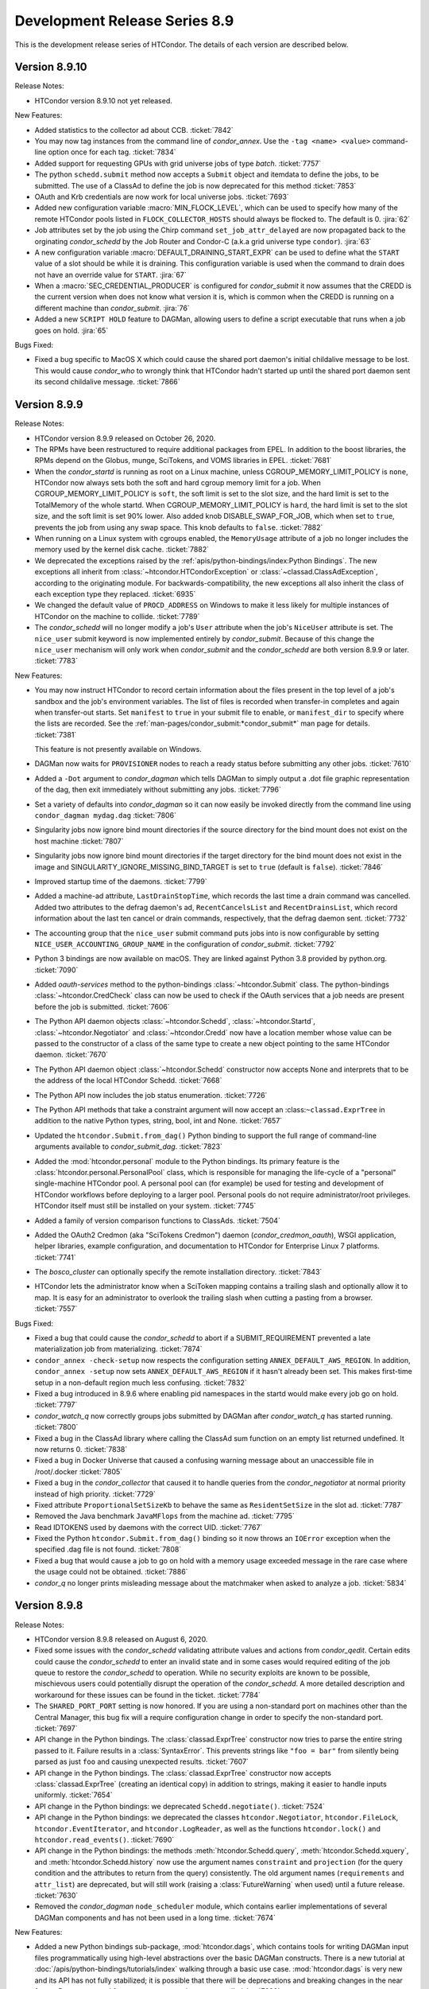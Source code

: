 Development Release Series 8.9
==============================

This is the development release series of HTCondor. The details of each
version are described below.

Version 8.9.10
--------------

Release Notes:

-  HTCondor version 8.9.10 not yet released.

.. HTCondor version 8.9.10 released on Month Date, 2020.

New Features:

- Added statistics to the collector ad about CCB.
  :ticket:`7842`

- You may now tag instances from the command line of `condor_annex`.  Use
  the ``-tag <name> <value>`` command-line option once for each tag.
  :ticket:`7834`

- Added support for requesting GPUs with grid universe jobs of type `batch`.
  :ticket:`7757`

- The python ``schedd.submit`` method now accepts a ``Submit`` object and itemdata
  to define the jobs, to be submitted.  The use of a ClassAd to define the job is now deprecated
  for this method
  :ticket:`7853`

- OAuth and Krb credentials are now work for local universe jobs.
  :ticket:`7693`

- Added new configuration variable :macro:`MIN_FLOCK_LEVEL`, which can be
  used to specify how many of the remote HTCondor pools listed in
  ``FLOCK_COLLECTOR_HOSTS`` should always be flocked to.
  The default is 0.
  :jira:`62`

- Job attributes set by the job using the Chirp command
  ``set_job_attr_delayed`` are now propagated back to the orginating
  *condor_schedd* by the Job Router and Condor-C (a.k.a grid universe type
  ``condor``).
  :jira:`63`

- A new configuration variable :macro:`DEFAULT_DRAINING_START_EXPR` can be used to define
  what the ``START`` value of a slot should be while it is draining. This configuration variable
  is used when the command to drain does not have an override value for ``START``.
  :jira:`67`

- When a :macro:`SEC_CREDENTIAL_PRODUCER` is configured for *condor_submit* it now
  assumes that the CREDD is the current version when does not know what version it is,
  which is common when the CREDD is running on a different machine than *condor_submit*.
  :jira:`76`

- Added a new ``SCRIPT HOLD`` feature to DAGMan, allowing users to define a
  script executable that runs when a job goes on hold.
  :jira:`65`


Bugs Fixed:

- Fixed a bug specific to MacOS X which could cause the shared port daemon's
  initial childalive message to be lost.  This would cause `condor_who` to
  wrongly think that HTCondor hadn't started up until the shared port daemon
  sent its second childalive message.
  :ticket:`7866`

Version 8.9.9
-------------

Release Notes:

-  HTCondor version 8.9.9 released on October 26, 2020.

-  The RPMs have been restructured to require additional packages from EPEL.
   In addition to the boost libraries, the RPMs depend on the Globus, munge,
   SciTokens, and VOMS libraries in EPEL.
   :ticket:`7681`

-  When the *condor_startd* is running as root on a Linux machine,
   unless CGROUP_MEMORY_LIMIT_POLICY is ``none``, HTCondor now always
   sets both the soft and hard cgroup memory limit for a job. When
   CGROUP_MEMORY_LIMIT_POLICY is ``soft``, the soft limit is set to the
   slot size, and the hard limit is set to the TotalMemory of the whole
   startd.  When CGROUP_MEMORY_LIMIT_POLICY is ``hard``, the hard limit
   is set to the slot size, and the soft limit is set 90% lower.
   Also added knob DISABLE_SWAP_FOR_JOB, which when set to ``true``, 
   prevents the job from using any swap space. This knob defaults to ``false``.
   :ticket:`7882`

- When running on a Linux system with cgroups enabled, the ``MemoryUsage``
  attribute of a job no longer includes the memory used by the kernel disk
  cache.
  :ticket:`7882`

-  We deprecated the exceptions raised by the
   :ref:`apis/python-bindings/index:Python Bindings`.  The new
   exceptions all inherit from :class:`~htcondor.HTCondorException` or
   :class:`~classad.ClassAdException`, according to the originating module.  For
   backwards-compatibility, the new exceptions all also inherit the class
   of each exception type they replaced.
   :ticket:`6935`

-  We changed the default value of ``PROCD_ADDRESS`` on Windows to make it
   less likely for multiple instances of HTCondor on the machine to collide.
   :ticket:`7789`

-  The *condor_schedd* will no longer modify a job's ``User`` attribute when the job's
   ``NiceUser`` attribute is set.  The ``nice_user`` submit keyword is now implemented
   entirely by *condor_submit*.   Because of this change the ``nice_user`` mechanism
   will only work when *condor_submit* and the *condor_schedd* are both version 8.9.9 or later.
   :ticket:`7783`

New Features:

-  You may now instruct HTCondor to record certain information about the
   files present in the top level of a job's sandbox and the job's environment
   variables.  The list of files is recorded when transfer-in completes
   and again when transfer-out starts.  Set ``manifest`` to ``true`` in your
   submit file to enable, or ``manifest_dir`` to specify where the lists
   are recorded.  See the :ref:`man-pages/condor_submit:*condor_submit*`
   man page for details.
   :ticket:`7381`

   This feature is not presently available on Windows.

- DAGMan now waits for ``PROVISIONER`` nodes to reach a ready status before 
  submitting any other jobs.
  :ticket:`7610`

- Added a ``-Dot`` argument to *condor_dagman* which tells DAGMan to simply
  output a .dot file graphic representation of the dag, then exit immediately
  without submitting any jobs.
  :ticket:`7796`

- Set a variety of defaults into *condor_dagman* so it can now easily be
  invoked directly from the command line using ``condor_dagman mydag.dag``
  :ticket:`7806`

- Singularity jobs now ignore bind mount directories if the source
  directory for the bind mount does not exist on the host machine
  :ticket:`7807`

- Singularity jobs now ignore bind mount directories if the target
  directory for the bind mount does not exist in the image and
  SINGULARITY_IGNORE_MISSING_BIND_TARGET is set to ``true``
  (default is ``false``).
  :ticket:`7846`

- Improved startup time of the daemons.
  :ticket:`7799`

-  Added a machine-ad attribute, ``LastDrainStopTime``, which records the last
   time a drain command was cancelled.  Added two attributes to the defrag
   daemon's ad, ``RecentCancelsList`` and ``RecentDrainsList``, which record
   information about the last ten cancel or drain commands, respectively,
   that the defrag daemon sent.
   :ticket:`7732`

-  The accounting group that the ``nice_user`` submit command puts jobs into is now
   configurable by setting ``NICE_USER_ACCOUNTING_GROUP_NAME`` in the configuration
   of *condor_submit*.
   :ticket:`7792`

- Python 3 bindings are now available on macOS. They are linked against
  Python 3.8 provided by python.org.
  :ticket:`7090`

-  Added `oauth-services` method to the python-bindings :class:`~htcondor.Submit` class. 
   The python-bindings :class:`~htcondor.CredCheck` class can now be used to check if the
   OAuth services that a job needs are present before the job is submitted.
   :ticket:`7606`

-  The Python API daemon objects :class:`~htcondor.Schedd`, :class:`~htcondor.Startd`,
   :class:`~htcondor.Negotiator` and :class:`~htcondor.Credd` now have a location member
   whose value can be passed to the constructor of a class of the same type to create a new
   object pointing to the same HTCondor daemon.
   :ticket:`7670`

-  The Python API daemon object :class:`~htcondor.Schedd` constructor now accepts None
   and interprets that to be the address of the local HTCondor Schedd.
   :ticket:`7668`

-  The Python API now includes the job status enumeration.
   :ticket:`7726`

-  The Python API methods that take a constraint argument will now accept an :class:``~classad.ExprTree``
   in addition to the native Python types, string, bool, int and None.
   :ticket:`7657`

- Updated the ``htcondor.Submit.from_dag()`` Python binding to support the
  full range of command-line arguments available to *condor_submit_dag*.
  :ticket:`7823`

- Added the :mod:`htcondor.personal` module to the Python bindings. Its primary
  feature is the :class:`htcondor.personal.PersonalPool` class, which is
  responsible for managing the life-cycle of a "personal" single-machine
  HTCondor pool. A personal pool can (for example) be used for testing and
  development of HTCondor workflows before deploying to a larger pool.
  Personal pools do not require administrator/root privileges.
  HTCondor itself must still be installed on your system.
  :ticket:`7745`

- Added a family of version comparison functions to ClassAds.
  :ticket:`7504`

- Added the OAuth2 Credmon (aka "SciTokens Credmon") daemon
  (*condor_credmon_oauth*), WSGI application, helper libraries, example
  configuration, and documentation to HTCondor for Enterprise Linux 7
  platforms.
  :ticket:`7741`

- The *bosco_cluster* can optionally specify the remote installation directory.
  :ticket:`7843`

- HTCondor lets the administrator know when a SciToken mapping contains a
  trailing slash and optionally allow it to map. It is easy for an administrator
  to overlook the trailing slash when cutting a pasting from a browser.
  :ticket:`7557`

Bugs Fixed:

-  Fixed a bug that could cause the *condor_schedd* to abort if a SUBMIT_REQUIREMENT
   prevented a late materialization job from materializing.
   :ticket:`7874`

-  ``condor_annex -check-setup`` now respects the configuration setting
   ``ANNEX_DEFAULT_AWS_REGION``.  In addition, ``condor_annex -setup`` now
   sets ``ANNEX_DEFAULT_AWS_REGION`` if it hasn't already been set.  This
   makes first-time setup in a non-default region much less confusing.
   :ticket:`7832`

-  Fixed a bug introduced in 8.9.6 where enabling pid namespaces in the startd
   would make every job go on hold.
   :ticket:`7797`

-  *condor_watch_q* now correctly groups jobs submitted by DAGMan after
   *condor_watch_q* has started running.
   :ticket:`7800`

-  Fixed a bug in the ClassAd library where calling the ClassAd sum function
   on an empty list returned undefined.  It now returns 0.
   :ticket:`7838`

-  Fixed a bug in Docker Universe that caused a confusing warning message
   about an unaccessible file in /root/.docker 
   :ticket:`7805`

-  Fixed a bug in the *condor_collector* that caused it to handle queries
   from the *condor_negotiator* at normal priority instead of high priority.
   :ticket:`7729`

-  Fixed attribute ``ProportionalSetSizeKb`` to behave the same as
   ``ResidentSetSize`` in the slot ad.
   :ticket:`7787`

-  Removed the Java benchmark ``JavaMFlops`` from the machine ad.
   :ticket:`7795`

-  Read IDTOKENS used by daemons with the correct UID.
   :ticket:`7767`

-  Fixed the Python ``htcondor.Submit.from_dag()`` binding so it now throws an
   ``IOError`` exception when the specified .dag file is not found.
   :ticket:`7808`

-  Fixed a bug that would cause a job to go on hold with a memory usage
   exceeded message in the rare case where the usage could not be obtained.
   :ticket:`7886`

-  *condor_q* no longer prints misleading message about the matchmaker
   when asked to analyze a job.
   :ticket:`5834`

Version 8.9.8
-------------

Release Notes:

- HTCondor version 8.9.8 released on August 6, 2020.

- Fixed some issues with the *condor_schedd* validating attribute values and actions from
  *condor_qedit*. Certain edits could cause the *condor_schedd* to enter an invalid state
  and in some cases would required editing of the job queue to restore the *condor_schedd*
  to operation. While no security exploits are known to be possible, mischievous
  users could potentially disrupt the operation of the *condor_schedd*. A more detailed
  description and workaround for these issues can be found in the ticket.
  :ticket:`7784`

- The ``SHARED_PORT_PORT`` setting is now honored. If you are using
  a non-standard port on machines other than the Central Manager, this
  bug fix will a require configuration change in order to specify
  the non-standard port.
  :ticket:`7697`

-  API change in the Python bindings.  The :class:`classad.ExprTree` constructor
   now tries to parse the entire string passed to it.  Failure results in a
   :class:`SyntaxError`.  This prevents strings like ``"foo = bar"`` from silently
   being parsed as just ``foo`` and causing unexpected results.
   :ticket:`7607`

-  API change in the Python bindings.  The :class:`classad.ExprTree` constructor
   now accepts :class:`classad.ExprTree` (creating an identical copy)
   in addition to strings, making it easier to handle inputs uniformly.
   :ticket:`7654`

-  API change in the Python bindings: we deprecated ``Schedd.negotiate()``.
   :ticket:`7524`

-  API change in the Python bindings: we deprecated the classes
   ``htcondor.Negotiator``, ``htcondor.FileLock``, ``htcondor.EventIterator``,
   and ``htcondor.LogReader``,  as well as the functions ``htcondor.lock()``
   and ``htcondor.read_events()``.
   :ticket:`7690`

- API change in the Python bindings: the methods
  :meth:`htcondor.Schedd.query`,
  :meth:`htcondor.Schedd.xquery`, and
  :meth:`htcondor.Schedd.history`
  now use the argument names ``constraint`` and ``projection``
  (for the query condition and the attributes to return from the query)
  consistently.
  The old argument names (``requirements`` and ``attr_list``) are deprecated,
  but will still work (raising a :class:`FutureWarning` when used) until a future
  release.
  :ticket:`7630`

-  Removed the *condor_dagman* ``node_scheduler`` module, which contains
   earlier implementations of several DAGMan components and has not been used
   in a long time.
   :ticket:`7674`

New Features:

-  Added a new Python bindings sub-package, :mod:`htcondor.dags`, which contains
   tools for writing DAGMan input files programmatically using
   high-level abstractions over the basic DAGMan constructs.
   There is a new tutorial at :doc:`/apis/python-bindings/tutorials/index`
   walking through a basic use case.
   :mod:`htcondor.dags` is very new and its API has not fully stabilized;
   it is possible that there will be deprecations and breaking changes
   in the near future.
   Bug reports and feature requests greatly encouraged!
   :ticket:`7682`

-  Added a new Python bindings subpackage, :mod:`htcondor.htchirp`.
   This subpackage provides the :class:`HTChirp` and :func:`condor_chirp`
   objects for using the Chirp protocol inside a ``+WantIOProxy =
   true`` job.
   :ticket:`7330`

-  Added a new tool, *condor_watch_q*, a live-updating job status tracker
   that does not repeatedly query the *condor_schedd* like ``watch condor_q``
   would. It includes options for colored output, progress bars, and a minimal
   language for exiting when certain conditions are met.
   The man page can be found here: :ref:`condor_watch_q`.
   *condor_watch_q* is still under development;
   several known issues are summarized in the ticket.
   :ticket:`7343`

-  When the *condor_master* starts in background mode, which is the default,
   control is not returned until the background *condor_master* has created
   the MasterLog and is ready to accept commands.
   :ticket:`7667`

-  Added options ``-short-uuid`` and ``-uuid`` to the *condor_gpu_discovery*
   tool. These options use the NVIDIA uuid assigned to each GPU to produce
   stable identifiers for each GPU so that devices can be taken offline without
   causing confusion about which of the remaining devices a job is using.
   :ticket:`7696`

-  Configuration variables of the form :macro:`OFFLINE_MACHINE_RESOURCE_<TAG>` such as
   :macro:`OFFLINE_MACHINE_RESOURCE_GPUs` will now take effect on a *condor_reconfig*.
   :ticket:`7651`

-  HTCondor now supports setting an upper bound on the number of cores user can
   be given.  This is called the submitter ceiling. The ceiling can be set with
   the ``condor_userprio -setceiling`` command line option.
   :ticket:`7702`

-  The *condor_startd* now detects whether user namespaces can be created by
   unprivileged processes.  If so, it advertises the ClassAd attribute
   ``HasUserNamespaces``. In this case, container managers like
   singularity can be run without setuid root.
   :ticket:`7625`

-  Added a :macro:`SEC_CREDENTIAL_SWEEP_DELAY` configuration parameter which
   specifies how long, in seconds, we should wait before cleaning up unused
   credentials.
   :ticket:`7484`

-  *classad_eval* now allows its first (ClassAd) argument to be just the
   interior of a single ClassAd.  That is, you no longer need to surround
   the first argument with square brackets.  This means that
   ``classad_eval 'x = y; y = 7' 'x'`` will now correctly return ``7``.
   :ticket:`7621`

-  *classad_eval* now allows you to freely mix (partial) ClassAds,
   single attribute assignments, and the expressions you want to evaluate.
   This means that ``classad_eval 'x = y' 'y = 7' 'x'`` will now return
   ``7``.  The ad used to evaluate an expression will be printed before
   the expression's result, unless doing so would repeat the previous
   expression's ad; use the ``-quiet`` flag to disable.
   :ticket:`7341`

-  Improved the efficiency of process monitoring in macOS.
   :ticket:`7708`

-  The *condor_startd* now handles :macro:`STARTD_SLOT_ATTRS` after
   :macro:`STARTD_ATTRS` and :macro:`STARTD_PARTITIONABLE_SLOT_ATTRS`
   so that custom slot attributes describing the resources of
   dynamic children can be referred to by :macro:`STARTD_SLOT_ATTRS`
   :ticket:`7588`

-  Updated *condor_q* so when called with the ``-dag`` flag and a DAGMan job
   ID, it will display all jobs running under any nested sub-DAGs.
   :ticket:`7483`

-  Direct job submission in *condor_dagman* now reports warning messages related
   to job submission (for example, possible typos in submit arguments) to help
   debug problems with jobs not running correctly.
   :ticket:`7568`

-  *condor_dagman* now allows jobs to be described with an inline submit
   description, instead of referencing a separate submit file. See the
   :ref:`users-manual/dagman-workflows:inline submit descriptions` section for
   more details.
   :ticket:`7352`

-  Improved messaging for the *condor_drain* tool to indicate that it is only
   draining the single specified *condor_startd*. If the target host has 
   multiple *condor_startd* daemons running, the other instances will not be
   drained.
   :ticket:`7664`

-  Added new authentication method names ``FAMILY`` and ``MATCH``.
   These represent automated establishment of trust between daemons.
   They can not be used as values for configuration parameters such as
   :macro:`SEC_DEFAULT_AUTHENTICATION_METHODS`.
   ``FAMILY`` represents a security session between daemons within the same
   family of OS processes.
   ``MATCH`` represents a security session between daemons mediated through
   a central manager (*condor_collector* and *condor_negotiator*) that both
   daemons trust.
   These values will be most visible in the attribute
   ``AuthenticationMethod`` in ClassAds advertised in the *condor_collector*.
   :ticket:`7683`

- Added a new submit file option, ``docker_network_type = none``, which
  causes a docker universe job to not have any network connectivity.
  :ticket:`7701`

- Docker jobs now respect CPU Affinity.
  :ticket:`7627`

- Added a ``debug`` option to *bosco_cluster* to help diagnose ssh failures.
  :ticket:`7712`

- The *condor_submit* executable will not abort if the submitting user has a
  gid of 0.  Jobs still will not run with root privileges, but this allows jobs to
  be submitted which are assigned an ``Owner`` via the result of user mapping
  from authentication.
  :ticket:`7662`

- The *condor_store_cred* tool can now be used to manage different
  kinds of credentials, including Password, Kerberos, and OAuth.
  :ticket:`6868`

Bugs Fixed:

- Fixed a segmentation fault in the *condor_schedd* that could happen on some platforms
  when handling certain *condor_startd* failures after invoking *condor_now*.
  :ticket:`7692`

- *classad_eval* no longer ignores trailing garbage in its first (ClassAd)
  argument.  This prevents  ``classad_eval 'x = y; y = 7' 'x'`` from
  incorrectly returning ``undefined``.
  :ticket:`7621`

- An ID token at the end of a file lacking a trailing newline is no longer ignored.
  :ticket:`7499`

- *condor_token_request_list* will now correctly list requests with request IDs
  starting with the number ``0``.
  :ticket:`7641`

- Fixed a bug introduced in 8.9.3 that cause the *condor_chirp* tool to crash
  when passed the ``getfile`` argument.
  :ticket:`7612`

- Added ``OMP_THREAD_LIMIT`` to list of environment variables to let programs like
  ``R`` know the maximum number of threads it should use.
  :ticket:`7649`

- Fixed a bug in Docker Universe that prevented administrator-defined
  bind-mounts from working correctly.
  :ticket:`7635`

- If the administrator of an execute machine has disabled file transfer plugins
  by setting :macro:`ENABLE_URL_TRANSFERS` to ``False``, then the machine Ad in
  the collector will no longer advertise support, which will prevent jobs from
  matching there and attempting to run.
  :ticket:`7707`

- Fixed a bug in *condor_dagman* where completed jobs incorrectly showed a 
  warning message related to job events.
  :ticket:`7548`

- Stopped HTCondor from sweeping OAuth credentials too aggressively, during the
  window between credential creation and job submission.  The *condor_credd*
  will now wait :macro:`SEC_CREDENTIAL_SWEEP_INTERVAL` seconds before cleaning
  them up, and the default is 300 seconds.
  :ticket:`7484`

- When authenticating, clients now only suggest methods that it supports,
  rather than providing a list of methods where it will reject some. This
  improves the initial security handshake.
  :ticket:`7500`

- For RPM installations, the HTCondor Python bindings RPM will now be
  automatically installed whenever the `condor` RPM is installed.
  :ticket:`7647`

- Bosco will use the newer version (1.3) of the tarballs on Enterprise Linux
  7 and 8.
  :ticket:`7753`

- HTCondor no longer probes the file transfer plugins except in the starter
  and then only if they are actually being used.  This was potentially adding
  delays to starting individual shadows, which when starting a lot of shadows
  could lead to scalability issues on a submit machine.
  :ticket:`7688`

Version 8.9.7
-------------

Release Notes:

- HTCondor version 8.9.7 released on May 20, 2020.

- The ``TOKEN`` authentication method has been renamed to ``IDTOKENS`` to
  better differentiate it from the ``SCITOKENS`` method.  All sites are
  encouraged to update their configurations accordingly; however, the
  configuration files and wire protocol remains backward compatible with
  prior releases.
  :ticket:`7540`

- HTCondor now advertises ``CUDAMaxSupportedVersion`` (when appropriate).  This
  attribute is an integer representation of the highest CUDA version the
  machine's driver supports.  HTCondor no longer advertises the attribute
  ``CUDARuntimeVersion``.
  :ticket:`7413`

- If you know what a shared port ID is, it may interest you to learn that
  starters in this version of HTCondor use their slot names, if available,
  in their shared port IDs.
  :ticket:`7510`

New Features:

- You may now specify that HTCondor only transfer files when the job
  succeeds (as defined by ``success_exit_code``).  Set ``when_to_transfer_output``
  to ``ON_SUCCESS``.  When you do, HTCondor will transfer files only when the
  job exits (in the sense of ``ON_EXIT``) with the specified success code.  This
  is intended to prevent unsuccessful jobs from going on hold because they
  failed to produce the expected output (file(s)).
  :ticket:`7270`

- HTCondor may now preserve the relative paths you specify when transferring
  files.  See the :doc:`/man-pages/condor_submit` man page about
  ``preserve_relative_paths``.
  :ticket:`7338`

- You may now specify a distinct list of files for use with the vanilla
  universe's support for application-level checkpointing
  (``checkpoint_exit_code``).  Use ``transfer_checkpoint_files`` if you'd
  like to shorten your ``transfer_output_files`` list by removing files
  only needed for checkpoints.  See the :doc:`/man-pages/condor_submit`
  man page.
  :ticket:`7269`

- The *condor_job_router* configuration and transform language has changed.
  The Job Router will still read the old configuration and transforms, but
  the new configuration syntax is much more flexible and powerful.

  - Routes are now a modified form of job transform. :macro:`JOB_ROUTER_ROUTE_NAMES``
    defines both the order and which routes are enabled
  - Multiple pre-route and post-route transforms that apply to all routes can be defined.
  - The Routes and transforms use the same syntax and transform engine as 
    :macro:`SUBMIT_TRANSFORM_NAMES`.

  :ticket:`7432`

- HTCondor now offers a submit command, ``cuda_version``, so that jobs can
  describe which CUDA version (if any) they use.  HTCondor will use that
  information to match the job with a machine whose driver supports that
  version of CUDA.  See the :doc:`/man-pages/condor_submit` man page.
  :ticket:`7413`

- Tokens can be blacklisted by setting the :macro:`SEC_TOKEN_BLACKLIST_EXPR`
  configuration parameter to an expression matching the token contents.
  Further, a unique ID has been added to all generated tokens, allowing
  individual tokens to be blacklisted.
  :ticket:`7449`
  :ticket:`7450`

- If the *condor_master* cannot authenticate with the collector then it will
  automatically attempt to request an ID token (which the collector
  administrator can subsequently approve).  This now matches the behavior of
  the *condor_schedd* and *condor_startd*. :ticket:`7447`

- The *condor_token_request_list* can now print out pending token requests
  when invoked with the ``-json`` flag. :ticket:`7454`

- Request IDs used for *condor_token_request* are now zero-padded, ensuring
  they are always a fixed length. :ticket:`7461`

- All token generation and usage is now logged using HTCondor's audit log
  mechanism. :ticket:`7450`

- The new :macro:`SEC_TOKEN_REQUEST_LIMITS` configuration parameter allows
  administrators to limit the authorizations available to issued tokens.
  :ticket:`7455`

- HTCondor now allows OAuth tokens and Kerberos credentials to be
  enabled on the same machine.  This involves some changes to the
  way these two features are configured.  *condor_store_cred* and the Python
  bindings has new commands to allow Kerberos and OAuth credentials to be stored
  and queried.
  :ticket:`7462`

- The submit command ``getenv`` can now be a list of environment variables
  to import and not just ``True`` or ``False``.
  :ticket:`7572`

- The *condor_history* command now has a ``startd`` option to query the *condor_startd*
  history file.  This works for both local and remote queries.
  :ticket:`7538`

- The ``-submitters`` argument to *condor_q`* now correctly shows jobs for the
  given submitter name, even when the submitter name is an accounting group.
  :ticket:`7616`

- The accountant ads that *condor_userprio* displays have two new attributes.
  The ``SubmitterLimit`` contains the fair share, in number of cores, that this
  submitter should have access to, if they have sufficient jobs, and they all match.
  The ``SubmitterShares`` is the percentage of the pool they should have access to.
  :ticket:`7626`
  :ticket:`7453`

- When running on a Linux system with cgroups enabled, the MemoryUsage
  attribute of a job now includes the memory used by the kernel disk
  cache.  This helps users set Request_Memory to more useful values.
  :ticket:`7442`

- Docker universe now works inside an unprivileged personal HTCondor,
  if you give the user starting the personal condor rights to run the
  docker commands.
  :ticket:`7485`

- The *condor_master* and other condor daemons can now run as PID 1.
  This is useful when starting HTCondor inside a container.
  :ticket:`7472`

- When worker nodes are running on CPUs that support the AVX512 instructions,
  the *condor_startd* now advertises that fact with has_avx512 attributes.
  :ticket:`7528`

- Added ``GOMAXPROCS`` to the default list of environment variables that are
  set to the number of CPU cores allocated to the job.
  :ticket:`7418`

- Added the option for *condor_dagman* to remove jobs after reducing
  MaxJobs to a value lower than the number of currently running jobs. This
  behavior is controlled by the
  :macro:`DAGMAN_REMOVE_JOBS_AFTER_LIMIT_CHANGE` macro, which defaults to False.
  :ticket:`7368`

- The new configuration parameter :macro:`NEGOTIATOR_SUBMITTER_CONSTRAINT`
  defines an expression which constrains which submitter ads are considered for
  matchmaking by the *condor_negotiator*.
  :ticket:`7490`

- Removed the unused and always set to zero job attribute LocalUserCpu
  and LocalSysCpu
  :ticket:`7546`

- *condor_submit* now treats ``request_gpu`` as a typo and suggests
  that ``request_gpus`` may have been what was intended.  This is the 
  same way that it treats ``request_cpu``.
  :ticket:`7421`

- Feature to enhance the reliability of *condor_ssh_to_job* is now on
  by default: :macro:`CONDOR_SSH_TO_JOB_FAKE_PASSWD_ENTRY` is now ``true``
  :ticket:`7536`

- Enhanced the dataflow jobs that we introduced in version 8.9.5. In
  addition to output files, we now also check the executable and stdin files.
  If any of these are newer than the input files, we consider this to be a
  dataflow job and we skip it if :macro:`SHADOW_SKIP_DATAFLOW_JOBS` set to ``True``.
  :ticket:`7488`

- When HTCondor is running as root on a Linux machine, it now makes /dev/shm
  a private mount for jobs.  This means that files written to /dev/shm in
  one job aren't visible to other jobs, and that HTCondor now cleans up
  any leftover files in /dev/shm when the job exits.  If you want to the
  old behavior of a shared /dev/shm, you can set :macro:`MOUNT_PRIVATE_DEV_SHM` 
  to ``false``.
  :ticket:`7443` 

- When configuration parameter :macro:`HAD_USE_PRIMARY` is set to ``True``,
  the collectors will be queried in the order in which they appear in
  :macro:`HAD_LIST`.
  Otherwise, the order in which the collectors are queried will be
  randomized (before, this was always done).
  :ticket:`7556`

- Added a very basic ``PROVISIONER`` node type to the *condor_dagman* parse
  language and plumbing. When this work is completed in a future release, it
  will allow users to provision remote compute resources (ie. Amazon EC2, 
  Argonne Cooley) as part of their DAG workflows, then run their jobs on
  these resources.
  :ticket:`5622`

- A new attribute ``ScratchDirFileCount`` was added to the Job ClassAd and to
  the Startd ClassAd. It contains the number of files in the job sandbox for the current job.
  This attribute will be refreshed as the same time that ``DiskUsage`` is refreshed.
  :ticket:`7486`

- A new configuration macro :macro:`SUBMIT_GENERATE_CUSTOM_RESOURCE_REQUIREMENTS` can be
  used to disable the behavior of *condor_submit* to generate Requirements clauses
  for job attributes that begin with Request
  :ticket:`7513`

- Made some performance improvements in the *condor_collector*.
  This includes new configuration parameter
  :macro:`COLLECTOR_FORWARD_CLAIMED_PRIVATE_ADS`, which reduces the amount
  of data forwarded between *condor_collector*\ s.
  :ticket:`7440`
  :ticket:`7423`

- *condor_install* can now generate a script to set environment variables
  for the "fish" shell. :ticket:`7505`

Bugs Fixed:

- The Box.com file transfer plugin now implements the chunked upload
  method, which means that uploads of 50 MB or greater are now
  possible. Prior to this implementation, jobs uploading large files
  would unexpectedly go on hold.
  :ticket:`7531`

- The *curl_plugin* previously implemented a minimum speed timeout with an
  option flag that caused memory problems in older versions of libcurl.
  We've reimplemented timeouts now using a callback that manually enforces
  a minimum 1 byte/second transfer speed.
  :ticket:`7414` 

- Some URLs for keys in AWS S3 buckets were previously of the form
  ``s3://<bucket>.s3-<region>.amazonaws.com/<key>``.  Not all regions support
  this form of address; instead, you must use URLs of the form
  ``s3://<bucket>.s3.<region>.amazonaws.com/<key>``.  HTCondor now allows
  and requires the latter; you will have to change older submit files.
  :ticket:`7517`

- Amazon's S3 service used to allow bucket names with underscores or capital
  letters.  HTCondor can now download from and upload to buckets with this
  sort of name.
  :ticket:`7477`

- The *condor_token* family of tools now respect the ``-debug`` command
  line flag. :ticket:`7448`

- The *condor_token_request_list* tool now respects the ``-reqid`` flag.
  :ticket:`7448`

- Tokens with authorization limits no longer need to explicitly list
  the ``ALLOW`` authorization, fixing a regression from 8.9.4. :ticket:`7456`

- Fixed a bug where Kerberos principals were being set incorrectly when
  :macro:`KERBEROS_SERVER_PRINCIPAL` was set.
  :ticket:`7577`

- The packaged versions of HTCondor automatically creates the directories to
  hold pool passwords, tokens, and Kerberos and OAuth credentials.
  :ticket:`7117`

- The HTCondor central manager will generate a pool password if needed on
  startup or reconfiguration. :ticket:`7634`

- Fixed a bug in reading service account credentials when submitting
  to Google Compute Engine (grid universe, grid-type ``gce``).
  :ticket:`7555`

- To work around an issue where long-running *gce_gahp* process enter a state
  where they can no longer authenticate with GCE, the daemon now restarts once
  every 24 hours.  This does not affect the jobs themselves.
  See :ref:`gce_configuration_variables`.
  :ticket:`7401`

- Fixed a bug that prevented the *condor_schedd* from effectively flocking
  to pools when resource request list prefetching is enabled, which is the
  default in HTCondor version 8.9
  :ticket:`7549`
  :ticket:`7539`

- It is now safe to call functions from the Python bindings ``htcondor`` module
  on multiple threads simultaneously. See the
  :ref:`python-bindings-thread-safety` section in the
  Python bindings documentation for more details.
  :ticket:`7359`

- Our ``htcondor.Submit.from_dag()`` Python binding now throws an exception
  when it fails, giving the programmer a chance to catch and recover. 
  Previously this just caused Python to fall over and die immediately.
  :ticket:`7337`

- The RPM packaging now obsoletes the standard universe package so that it will
  deleted upon upgrade.
  :ticket:`7444`

- Restored setting RUNPATH instead of RPATH for the libcondor_utils
  shared library and the Python bindings.
  The accidental change to setting RPATH in 8.9.5 altered how libraries
  were found when ``LD_LIBRARY_PATH`` is set.
  :ticket:`7584`

- The location for the CA certificates on Debian and Ubuntu systems is now
  properly set. :ticket:`7569`

- Fixed a bug where the *condor_schedd* and *condor_negotiator* couldn't
  talk to each other if one was version 8.9.3 and the other was version
  8.9.4 or later.
  :ticket:`7615`

Version 8.9.6
-------------

Release Notes:

-  HTCondor version 8.9.6 released on April 6, 2020.

New Features:

-  None.

Bugs Fixed:

-  *Security Item*: This release of HTCondor fixes security-related bugs
   described at

   -  `http://htcondor.org/security/vulnerabilities/HTCONDOR-2020-0001.html <http://htcondor.org/security/vulnerabilities/HTCONDOR-2020-0001.html>`_.
   -  `http://htcondor.org/security/vulnerabilities/HTCONDOR-2020-0002.html <http://htcondor.org/security/vulnerabilities/HTCONDOR-2020-0002.html>`_.
   -  `http://htcondor.org/security/vulnerabilities/HTCONDOR-2020-0003.html <http://htcondor.org/security/vulnerabilities/HTCONDOR-2020-0003.html>`_.
   -  `http://htcondor.org/security/vulnerabilities/HTCONDOR-2020-0004.html <http://htcondor.org/security/vulnerabilities/HTCONDOR-2020-0004.html>`_.

   :ticket:`7356`
   :ticket:`7427`
   :ticket:`7507`

Version 8.9.5
-------------

Release Notes:

-  HTCondor version 8.9.5 released on January 2, 2020.

New Features:

-  Implemented a *dataflow* mode for jobs. When enabled, a job whose
   1) pre-declared output files already exist, and 2) output files are
   more recent than its input files, is considered a dataflow job and
   gets skipped. This feature can be enabled by setting the
   :macro:`SHADOW_SKIP_DATAFLOW_JOBS` configuration option to ``True``.
   :ticket:`7231`

-  Added a new tool, *classad_eval*, that can evaluate a ClassAd expression in
   the context of ClassAd attributes, and print the result in ClassAd format.
   :ticket:`7339`

-  You may now specify ports to forward into your Docker container.  See
   :ref:`Docker and Networking` for details.
   :ticket:`7322`

-  Added the ability to edit certain properties of a running *condor_dagman*
   workflow: **MaxJobs**, **MaxIdle**, **MaxPreScripts**, **MaxPostScripts**.
   A user can call *condor_qedit* to set new values in the job ad, which will
   then be updated in the running workflow.
   :ticket:`7236`

-  Jobs which must use temporary credentials for S3 access may now specify
   the "session token" in their submit files.  Set ``+EC2SessionToken``
   to the name of a file whose only content is the session token.  Temporary
   credentials have a limited lifetime, which HTCondor does not help you
   manage; as a result, file transfers may fail because the temporary
   credentials expired.
   :ticket:`7407`

-  Improved the performance of the negotiator by simplifying the definition of
   the *condor_startd*'s ``WithinResourceLimits`` attribute when custom
   resources are defined.
   :ticket:`7323`

-  If you configure a *condor_startd* with different SLOT_TYPEs,
   you can use the SLOT_TYPE as a prefix for configuration entries.
   This can be useful to set different BASE_GROUPs
   for different slot types within the same *condor_startd*. For example,
   ``SLOT_TYPE_1.BASE_CGROUP = hi_prio``
   :ticket:`7390`

-  Added a new knob :macro:`SUBMIT_ALLOW_GETENV`. This defaults to ``true``. When
   set to ``false``, a submit file with `getenv = true` will become an error.
   Administrators may want to set this to ``false`` to prevent users from
   submitting jobs that depend on the local environment of the submit machine.
   :ticket:`7383`

-  *condor_submit* will no longer set the ``Owner`` attribute of jobs
   it submits to the name of the current user. It now leaves this attribute up
   to the *condor_schedd* to set.  This change was made because the
   *condor_schedd* will reject the submission if the ``Owner`` attribute is set
   but does not match the name of the mapped authenticated user submitting the
   job, and it is difficult for *condor_submit* to know what the mapped name is
   when there is a map file configured.
   :ticket:`7355`

-  Added ability for a *condor_startd* to log the state of Ads when shutting
   down using :macro:`STARTD_PRINT_ADS_ON_SHUTDOWN` and 
   :macro:`STARTD_PRINT_ADS_FILTER`.
   :ticket:`7328`

Bugs Fixed:

-  ``condor_submit -i`` now works with Docker universe jobs.
   :ticket:`7394`

-  Fixed a bug that happened on a Linux *condor_startd* running as root where
   a running job getting close to the ``RequestMemory`` limit, could get stuck,
   and neither get held with an out of memory error, nor killed, nor allowed
   to run.
   :ticket:`7367`

-  The Python 3 bindings no longer cause a segmentation fault when putting a
   :class:`~classad.ClassAd` constructed from a Python dictionary into another
   :class:`~classad.ClassAd`.
   :ticket:`7371`

-  The Python 3 bindings were missing the division operator for
   :class:`~classad.ExprTree`.
   :ticket:`7372`

-  When calling :meth:`classad.ClassAd.setdefault` without a default, or
   with a default of None, if the default is used, it is now treated as the
   :attr:`classad.Value.Undefined` ClassAd value.
   :ticket:`7370`

-  Fixed a bug where when file transfers fail with an error message containing
   a newline (``\n``) character, the error message would not be propagated to
   the job's hold message.
   :ticket:`7395`

-  SciTokens support is now available on all Linux and MacOS platforms.
   :ticket:`7406`

-  Fixed a bug that caused the Python bindings included in the tarball
   package to fail due to a missing library dependency.
   :ticket:`7435`

-  Fixed a bug where the library that is pre-loaded to provide a sane passwd
   entry when using *condor_ssh_to_job* was placed in the wrong directory
   in the RPM packaging.
   :ticket:`7408`

Version 8.9.4
-------------

Release Notes:

- HTCondor version 8.9.4 released on November 19, 2019.

- The Python bindings are now packaged as extendable modules.
  :ticket:`6907`

- The format of the aborted event has changed.  This will
  only affect you if you're not using one the readers provided by HTCondor.
  :ticket:`7191`

- :macro:`DAGMAN_USE_JOIN_NODES` is now on by default.
  :ticket:`7271`

New Features:

- HTCondor now supports secure download and upload to and from S3.  See
  the *condor_submit* man page and :ref:`file_transfer_using_a_url`.
  :ticket:`7289`

- Reduced the memory needed for *condor_dagman* to load a DAG that has
  a large number of PARENT and CHILD statements.
  :ticket:`7170`

- Optimized *condor_dagman* startup speed by removing unnecessary 3-second
  sleep.
  :ticket:`7273`

- Added a new option to *condor_q*.  `-idle` shows only idle jobs and
  their requested resources.
  :ticket:`7241`

- `SciTokens <https://scitokens.org>`_ support is now available.
  :ticket:`7248`

- Added a new tool, :ref:`condor_evicted_files`,
  to help users find files that HTCondor is holding on to for them (as
  a result of a job being evicted when
  ``when_to_transfer_output = ON_EXIT_OR_EVICT``, or checkpointing when
  ``CheckpointExitCode`` is set).
  :ticket:`7038`

- Added ``erase_output_and_error_on_restart`` as a new submit command.  It
  defaults to ``true``; if set to ``false``, and ``when_to_transfer_output`` is
  ``ON_EXIT_OR_EVICT``, HTCondor will append to the output and error logs
  when the job restarts, instead of erasing them (and starting the logs
  over).  This may make the output and error logs more useful when the
  job self-checkpoints.
  :ticket:`7189`

- Added ``$(SUBMIT_TIME)``, ``$(YEAR)``, ``$(MONTH)``, and ``$(DAY)`` as
  built-in submit variables. These expand to the time of submission.
  :ticket:`7283`

- GPU monitoring is now on by default.  It reports ``DeviceGPUsAverageUsage``
  and ``DeviceGPUsMemoryPeakUsage`` for slots with GPUs assigned.  These values
  are for the lifetime of the *condor_startd*.  Also, we renamed ``GPUsUsage`` to
  ``GPUsAverageUsage`` because all other usage values are peaks.  We also
  now report GPU memory usage in the job termination event.
  :ticket:`7201`

- Added new configuration parameter for execute machines,
  :macro:`CONDOR_SSH_TO_JOB_FAKE_PASSWD_ENTRY`, which defaults to ``false``.
  When ``true``, condor LD_PRELOADs into unprivileged sshd it *condor_startd*
  a special version of the Linux getpwnam() library call, which forces
  the user's shell to /bin/bash and the home directory to the scratch directory.
  This allows *condor_ssh_to_job* to work on sites that don't create
  login shells for slots users, or who want to run as nobody.
  :ticket:`7260`

- The ``htcondor.Submit.from_dag()`` static method in the Python bindings,
  which creates a Submit description from a DAG file, now supports keyword
  arguments (in addition to positional arguments), and the ``options`` argument
  is now optional:

  .. code-block:: python

     dag_args = { "maxidle": 10, "maxpost": 5 }

     # with keyword arguments for filename and options
     dag_submit = htcondor.Submit.from_dag(filename = "mydagfile.dag", options = dag_args)

     # or like this, with no options
     dag_submit = htcondor.Submit.from_dag(filename = "mydagfile.dag")

  :ticket:`7278`

- Added an example of a multi-file plugin to transfer files from a locally
  mounted Gluster file system. This script is also designed to be a template
  for other file transfer plugins, as the logic to download or upload files is
  clearly indicated and could be easily changed to support different file
  services.
  :ticket:`7212`

- Added a new multi-file transfer plugin for downloading files from
  Microsoft OneDrive user accounts. This supports URLs like
  "onedrive://path/to/file" and using the plugin requires the administrator
  configure the *condor_credd* to allow users to obtain Microsoft OneDrive
  tokens and requires the user request Microsoft OneDrive tokens in their
  submit file. :ticket:`7171`

- Externally-issued SciTokens can be exchanged for an equivalent HTCondor-issued
  token, enabling authorization flows in some cases where SciTokens could
  not otherwise be used (such as when the remote daemon has no host certificate).
  :ticket:`7281`

- The *condor_annex* tool will now check during setup for instance credentials
  if none were specified.
  :ticket:`7097`

- The *condor_schedd* now keeps track of which submitters it has advertised to
  flocked pools.  The *condor_schedd* will only honor matchmaking requests
  from flocked pool for submitters it did not advertise to the flock pool.  This
  new logic only applies to auto-created authorizations (introduced in 8.9.3)
  and not NEGOTIATOR-level authorizations setup by pool administrators.
  :ticket:`7100`

- Added Python bindings for the TOKEN request API.
  :ticket:`7162`

- In addition to administrators, token requests can be approved by the user whose
  identity is requested.
  :ticket:`7159`

Bugs Fixed:

- The *curl_plugin* now correctly advertises ``file`` and ``ftp`` as
  supported methods.
  :ticket:`7357`

-  Fixed a bug where *condor_ssh_to_job* to a Docker universe job landed
   outside the container if the container had not completely started.
   :ticket:`7246`

- Fixed a bug where Docker universe jobs were always hard-killed (sent
  SIGKILL).  The appropriate signals are now being sent for hold, remove,
  and soft kill (defaulting to SIGTERM).  This gives Docker jobs a chance
  to shut down cleanly.
  :ticket:`7247`

- *condor_submit* and the python bindings ``Submit`` object will no longer treat
  submit commands that begin with ``request_<tag>`` as custom resource requests unless
  ``<tag>`` does not begin with an underscore, and is at least 2 characters long.
  :ticket:`7172`

- The python bindings ``Submit`` object now converts keys of the form ``+Attr``
  to ``MY.Attr`` when setting and getting values into the ``Submit`` object.
  The ``Submit`` object had been storing ``+Attr`` keys and then converting
  these keys to the correct ``MY.Attr`` form on an ad-hoc basis, this could lead
  to some very strange error conditions.
  :ticket:`7261`

- In some situations, notably with Amazon AWS, our *curl_plugin* requests URLs
  which return an HTTP 301 or 302 redirection but do not include a Location
  header. These were previously considered successful transfers. We've fixed
  this so they are now considered failures, and the jobs go on hold.
  :ticket:`7292`

- Our *curl_plugin* is designed to partially retry downloads which did not
  complete successfully (HTTP Content-Length header reporting a different number
  than bytes downloaded). However partial retries do not work with some proxy
  servers, causing jobs to go on hold. We've updated the plugin to not attempt
  partial retries when a proxy is detected.
  :ticket:`7259`

- The timeout for *condor_ssh_to_job* connection has been restored to the
  previous setting of 20 seconds. Shortening the timeout avoids getting into
  a deadlock between the *condor_schedd*, *condor_starter*, and
  *condor_shadow*.
  :ticket:`7193`

- Fixed a performance issue in the *curl_plugin*, where our low-bandwidth
  timeout caused 100% CPU utilization due to an old libcurl bug.
  :ticket:`7316`

- The Condor Connection Broker (CCB) will allow daemons to register at the
  ``ADVERTISE_STARTD``, ``ADVERTISE_SCHEDD``, and ``ADVERTISE_MASTER`` authorization
  level.  This reduces the minimum authorization needed by daemons that are located
  behind NATs.
  :ticket:`7225`

Version 8.9.3
-------------

Release Notes:

- HTCondor version 8.9.3 released on September 12, 2019.

- If you run a CCB server, please note that the default value for
  :macro:`CCB_RECONNECT_FILE` has changed.  If your configuration does not
  set :macro:`CCB_RECONNECT_FILE`, CCB will forget about existing connections
  after you upgrade.  To avoid this problem,
  set :macro:`CCB_RECONNECT_FILE` to its default path before upgrading.  (Look in
  the ``SPOOL`` directory for a file ending in ``.ccb_reconnect``.  If you
  don't see one, you don't have to do anything.)
  :ticket:`7135`

- The Log file specified by a job, and by the :macro:`EVENT_LOG` configuration variable
  will now have the year in the event time. Formerly, only the day and month were
  printed.  This change makes these logs unreadable by versions of DAGMan and *condor_wait*
  that are older 8.8.4 or 8.9.2.  The configuration variable :macro:`DEFAULT_USERLOG_FORMAT_OPTIONS`
  can be used to revert to the old time format or to opt in to UTC time and/or fractional seconds.
  :ticket:`6940`

- The format of the terminated and aborted events has changed.  This will
  only affect you if you're not using one the readers provided by HTCondor.
  :ticket:`6984`

New Features:

- ``TOKEN`` authentication is enabled by default if the HTCondor administrator
  does not specify a preferred list of authentication methods.  In this case,
  ``TOKEN`` is only used if the user has at least one usable token available.
  :ticket:`7070`  Similarly, ``SSL`` authentication is enabled by default and
  used if there is a server certificate available. 
  :ticket:`7074`

- The *condor_collector* daemon will automatically generate a pool password file at the
  location specified by :macro:`SEC_PASSWORD_FILE` if no file is already present.  This should
  ease the setup of ``TOKEN`` and ``POOL`` authentication for a new HTCondor pool. 
  :ticket:`7069`

- Added a new multifile transfer plugin for downloading and uploading
  files from/to Google Drive user accounts. This supports URLs like
  "gdrive://path/to/file" and using the plugin requires the administrator
  configure the *condor_credd* to allow users to obtain Google Drive
  tokens and requires the user request Google Drive tokens in their
  submit file. 
  :ticket:`7136`

- The Box.com multifile transfer plugin now supports uploads. The
  plugin will be used when a user lists a "box://path/to/file" URL as
  the output location of file when using ``transfer_output_remaps``.
  :ticket:`7085`

- Added a Python binding for *condor_submit_dag*. A new method,
  ``htcondor.Submit.from_dag()`` class creates a Submit description based on a
  .dag file:

  .. code-block:: python

        dag_args = { "maxidle": 10, "maxpost": 5 }
        dag_submit = htcondor.Submit.from_dag("mydagfile.dag", dag_args)

  The resulting ``dag_submit`` object can be submitted to a *condor_schedd* and
  monitored just like any other Submit description object in the Python bindings.
  :ticket:`6275`

- The Python binding's ``JobEventLog`` can now be pickled and unpickled,
  allowing users to preserve job-reading progress between process restarts.
  :ticket:`6944`

- A number of ease-of-use changes were made for submitting jobs from Python.
  In the Python method ``Schedd::queue_with_itemdata``,
  the keyword argument was renamed from ``from`` (which, unfortunately, is also
  a Python keyword) to ``itemdata``.  :ticket:`7064`
  Both this method and the ``Submit`` object can now accept a wider range of objects,
  as long as they can be converted to strings. :ticket:`7065`
  The ``Submit`` class's constructor now behaves in the same way as a Python dictionary
  :ticket:`7067`

- The ``Undefined`` and ``Error`` values in Python no longer cast silently to integers.
  Previously, ``Undefined`` and ``Error`` evaluated to ``True`` when used in a
  conditional; now, ``Undefined`` evaluates to ``False`` and evaluating ``Error`` results
  in a ``RuntimeError`` exception.  :ticket:`7109`

- Improved the speed of matchmaking in pools with partitionable slots
  by simplifying the slot's WithinResourceLimits expression.  This new
  definition for this expression now ignores the job's
  _condor_RequestXXX attributes, which were never set.
  In pools with simple start expressions, this can double the speed of
  matchmaking.
  :ticket:`7131`

- Improved the speed of matchmaking in pools that don't support
  standard universe by unconditionally removing standard universe related
  expressions in the slot START expression.
  :ticket:`7123`

- Reduced DAGMan's memory footprint when running DAGs with nodes
  that use the same submit file and/or current working directory.
  :ticket:`7121`

- The terminated and abort events now include "Tickets of Execution", which
  specify when the job terminated, who requested the termination, and the
  mechanism used to make the request (as both a string an integer).  This
  information is also present in the job ad (in the ``ToE`` attribute).
  Presently, tickets are only issued for normal job terminations (when the
  job terminated itself of its own accord), and for terminations resulting
  from the ``DEACTIVATE_CLAIM`` command.  We expect to support tickets for
  the other mechanisms in future releases.
  :ticket:`6984`

- Added new submit parameters ``cloud_label_names`` and
  ``cloud_label_<name>``, which allowing the setting of labels on the
  cloud instances created for **gce** grid jobs.
  :ticket:`6993`

- The *condor_schedd* automatically creates a security session for
  the negotiator if :macro:`SEC_ENABLE_MATCH_PASSWORD_AUTHENTICATION` is enabled
  (the default setting).  HTCondor pool administrators no longer need to
  setup explicit authentication from the negotiator to the *condor_schedd*; any
  negotiator trusted by the collector is automatically trusted by the collector.
  :ticket:`6956`

- Daemons will now print a warning in their log file when a client uses
  an X.509 credential for authentication that contains VOMS extensions that
  cannot be verified.
  These warnings can be silenced by setting configuration parameter
  :macro:`USE_VOMS_ATTRIBUTES` to ``False``.
  :ticket:`5916`

- When submitting jobs to a multi-cluster Slurm configuration under the
  grid universe, the cluster to submit to can be specified using the
  ``batch_queue`` submit attribute (e.g. ``batch_queue = debug@cluster1``).
  :ticket:`7167`

- HTCondor now sets numerous environment variables
  to tell the job (or libraries being used by the job) how many CPU cores
  have been provisioned.  Also added the configuration knob :macro:`STARTER_NUM_THREADS_ENV_VARS`
  to allow the administrator to customize this set of environment
  variables.
  :ticket:`7296`

Bugs Fixed:

- Fixed a bug where *condor_schedd* would not start if the history file
  size, named by MAX_HISTORY_SIZE was more than 2 Gigabytes.
  :ticket:`7023`

- The default :macro:`CCB_RECONNECT_FILE` name now includes the shared port ID
  instead of the port number, if available, which prevents multiple CCBs
  behind the same shared port from interfering with each other's state file.
  :ticket:`7135`

- Fixed a large memory leak when using SSL authentication.
  :ticket:`7145`

-  The ``TOKEN`` authentication method no longer fails if the ``/etc/condor/passwords.d``
   is missing.  
   :ticket:`7138`

-  Hostname-based verification for SSL now works more reliably from command-line tools.
   In some cases, the hostname was dropped internally in HTCondor, causing the SSL certificate
   verification to fail because only an IP address was available.
   :ticket:`7073`

- Fixed a bug that could cause the *condor_schedd* to crash when handling
  a query for the slot ads that it has claimed.
  :ticket:`7210`

- Eliminated needless work done by the *condor_schedd* when contacted by
  the negotiator when :macro:`CURB_MATCHMAKING` or :macro:`MAX_JOBS_RUNNING`
  prevent the *condor_schedd* from accepting any new matches.
  :ticket:`6749`

- HTCondor's Docker Universe jobs now more reliably disable the setuid
  capability from their jobs.  Docker Universe has also done this, but the
  method used has recently changed, and the new way should work going forward.
  :ticket:`7111`

- HTCondor users and daemons can request security tokens used for authentication.
  This allows the HTCondor pool administrator to simply approve or deny token
  requests instead of having to generate tokens and copy them between hosts.
  The *condor_schedd* and *condor_startd* will automatically request tokens from any collector
  they cannot authenticate with; authorizing these daemons can be done by simply
  having the collector administrator approve the request from the collector.
  Strong security for new pools can be bootstrapped by installing an auto-approval rule
  for host-based security while the pool is being installed.  :ticket:`7006`
  :ticket:`7094` :ticket:`7080`

- Changed the *condor_annex* default AMIs to run Docker jobs.  As a result,
  they no longer default to encrypted execute directories.
  :ticket:`6690`

- Improved the handling of parallel universe Docker jobs and the ability to rm and hold
  them.
  :ticket:`7076`

- Singularity jobs no longer mount the user's home directory by default.
  To re-enable this, set the knob ``SINGULARITY_MOUNT_HOME = true``.
  :ticket:`6676`

Version 8.9.2
-------------

Release Notes:

-  HTCondor version 8.9.2 released on June 4, 2019.

-  The default setting for :macro:`CREDD_OAUTH_MODE` is now ``true``.  This only
   affects people who were using the *condor_credd* to manage Kerberos credentials
   in the :macro:`SEC_CREDENTIAL_DIRECTORY`.
   :ticket:`7046`

Known Issues:

-  This release introduces a large memory leak when SSL authentication fails.
   This will be fixed in the next release.
   :ticket:`7145`

New Features:

-  The default file transfer plugin for HTTP/HTTPS will timeout transfers
   that make no progress as opposed to waiting indefinitely.  :ticket:`6971`

-  Added a new multifile transfer plugin for downloading files from Box.com user accounts. This
   supports URLs like "box://path/to/file" and using the plugin requires the administrator to configure the
   *condor_credd* to allow users to obtain Box.com tokens and requires the user request Box.com
   tokens in their submit file. :ticket:`7007`

-  The HTCondor manual has been migrated to
   `Read the Docs <https://htcondor.readthedocs.io/en/latest/>`_.
   :ticket:`6908`

-  Python bindings docstrings have been improved. The Python built-in ``help``
   function should now give better results on objects and function in the bindings.
   :ticket:`6953`

-  The system administrator can now configure better time stamps for the global event log
   and for all jobs that specify a user log or DAGMan nodes log. There are two new configuration
   variables that control this; :macro:`EVENT_LOG_FORMAT_OPTIONS` controls the format of the global event log
   and :macro:`DEFAULT_USERLOG_FORMAT_OPTIONS` controls formatting of user log and DAGMan nodes logs.  These
   configuration variables can individually enable UTC time, ISO 8601 time stamps, and fractional seconds.
   :ticket:`6941`

-  The implementation of SSL authentication has been made non-blocking, improving
   scalability and responsiveness when this method is used. :ticket:`6981`

-  SSL authentication no longer requires a client X509 certificate present in
   order to establish a security session.  If no client certificate is available,
   then the client is mapped to the user ``unauthenticated``. :ticket:`7032`

-  During SSL authentication, clients now verify that the server hostname matches
   the host's X509 certificate, using the rules from RFC 2818.  This matches the
   behavior most users expected in the first place.  To restore the prior behavior,
   where any valid certificate (regardless of hostname) is accepted by default, set
   :macro:`SSL_SKIP_HOST_CHECK` to ``true``. :ticket:`7030`

-  HTCondor will now utilize OpenSSL for random number generation when
   cryptographically secure (e.g., effectively impossible to guess beforehand) random
   numbers are needed.  Previous random number generation always utilized a method
   that was not appropriate for cryptographic contexts.  As a side-effect of this
   change, HTCondor can no longer be built without OpenSSL support. :ticket:`6990`

-  A new authentication method, ``TOKEN``, has been added.  This method provides
   the pool administrator with more fine-grained authorization control (making it
   appropriate for end-user use) and provides the ability for multiple pool passwords
   to exist within a single setup. :ticket:`6947`

-  Authentication can be done using `SciTokens <https://scitokens.org>`_.  If the
   client saves the token to the file specified in :macro:`SCITOKENS_FILE`, that token
   will be used to authenticate with the remote server.  Further, for HTCondor-C
   jobs, the token file can be specified by the job attribute ``ScitokensFile``.
   :ticket:`7011`

-  *condor_submit* and the python bindings submit now use a table to convert most submit keywords
   to job attributes. This should make adding new submit keywords in the future quicker and more reliable.
   :ticket:`7044`

-  File transfer plugins can now be supplied by the job. :ticket:`6855`

-  Add job ad attribute ``JobDisconnectedDate``.
   When the *condor_shadow* and *condor_starter* are disconnected from each other,
   this attribute is set to the time at which the disconnection happened.
   :ticket:`6978`

-  HTCondor EC2 components are now packaged for Debian and Ubuntu.
   :ticket:`7043`

Bugs Fixed:

-  *condor_status -af:r* now properly prints nested ClassAds.  The handling
   of undefined attribute references has also been corrected, so that that
   they print ``undefined`` instead of the name of the undefined attribute.
   :ticket:`6979`

-  X.509 proxies now work properly with job materialization.
   In particular, the job attributes describing the X.509 credential
   are now set properly.
   :ticket:`6972`

-  Argument names for all functions in the Python bindings
   (including class constructors and methods) have been normalized.
   We don't expect any compatibility problems with existing code.
   :ticket:`6963`

-  In the Python bindings, the default argument for ``use_tcp`` in
   :class:`Collector.advertise` is now ``True`` (it was previously ``False``,
   which was very outdated).
   :ticket:`6983`

-  Reduced the number of DNS resolutions that may be performed while
   establishing a network connection. Slow DNS queries could cause a
   connection to fail due to the peer timing out.
   :ticket:`6968`

Version 8.9.1
-------------

Release Notes:

-  HTCondor version 8.9.1 released on April 17, 2019.

New Features:

-  The deprecated ``HOSTALLOW...`` and ``HOSTDENY...`` configuration knobs
   have been removed. Please use ``ALLOW...`` and ``DENY...``. :ticket:`6921`

-  Implemented a new version of the curl_plugin with multi-file
   support, allowing it to transfer many files in a single invocation of
   the plugin. :ticket:`6499`
   :ticket:`6859`

-  The performance of HTCondor's File Transfer mechanism has improved
   when sending multiple files, especially in wide-area network
   settings. :ticket:`6884`

-  Added support for passing HTTPS authentication credentials to file
   transfer plugins, using specially customized protocols. :ticket:`6858`

-  If a job requests GPUs and is a Docker Universe job, HTCondor
   automatically mounts the nVidia GPU devices. :ticket:`6910`

-  If a job requests GPUs, and Singularity is enabled, HTCondor
   automatically passes the **-nv** flag to Singularity to tell it to
   mount the nVidia GPUs. :ticket:`6898`

-  Added a new submit file option, ``docker_network_type = host``, which
   causes a docker universe job to use the host's network, instead of
   the default NATed interface. :ticket:`6906`

-  Added a new configuration knob, :macro:`DOCKER_EXTRA_ARGUMENTS`, to allow administrators
   to add arbitrary docker command line options to the docker create
   command. :ticket:`6900`

-  We've added six new events to the job event log, recording details
   about file transfer. For both file transfer -in (before/to the job)
   and -out (after/from the job), we log if the transfer was queued,
   when it started, and when it finished. If the event was queued, the
   start event will note for how long; the first transfer event written
   will additionally include the starter's address, which has not
   otherwise been printed.

   We've also added several transfer-related attributes to the job ad.
   For jobs which do file transfer, we now set
   ``JobCurrentFinishTransferOutputDate``, to complement
   ``JobCurrentStartTransferOutputDate``, as well as the corresponding
   attributes for input transfer: ``JobCurrentStartTransferInputDate``
   and ``JobCurrentFinishTransferInputDate``. The new attributes are
   added at the same time as ``JobCurrentStartTransferOutputDate``, that
   is, at job termination. This set of attributes use the older and more
   deceptive definitions of file transfer timing. To obtain the times
   recorded by the new events, instead reference ``TransferInQueued``,
   ``TransferInStarted``, ``TransferInFinished``, ``TransferOutQueued``,
   ``TransferOutStarted``, and ``TransferOutFinished``. HTCondor sets
   these attributes (roughly) at the time they occur. :ticket:`6854`

-  Added support for output file remaps for URLs. This allows users to
   specify a URL where they want individual output files to go, and once
   a job is complete, we automatically uploads the files there. We are
   preserving the older implementation (OutputDestination), which puts
   all output files in the same place, for backwards compatibility.
   :ticket:`6876`

-  Added options ``f`` (return full target string) and ``g`` (perform
   multiple substitutions) to ClassAd function ``regexps()``. Added new
   ClassAd functions ``replace()`` (equivalent to ``regexps()`` with
   ``f`` option) and ``replaceall()`` (equivalent to ``regexps()`` with
   ``fg`` options). :ticket:`6848`

-  When jobs are run without file transfer on, usually because there is
   a shared file system, HTCondor used to unconditionally set the jobs
   argv[0] to the string *condor_exec.exe*. This breaks jobs that look
   at their own argv[0], in ways that are very hard to debug. In this
   release of HTCondor, we no longer do this. :ticket:`6943`

Bugs Fixed:

-  Avoid killing jobs using between 90% and 99% of memory limit.
   :ticket:`6925`

-  Improved how ``"Chirp"`` handles a network disconnection between the
   *condor_starter* and *condor_shadow*. ``"Chirp"`` commands now
   return a error and no longer cause the *condor_starter* to exit
   (killing the job). :ticket:`6873`

-  Fixed a bug that could cause *condor_submit* to send invalid job
   ClassAds to the *condor_schedd* when the executable attribute was
   not the same for all jobs in that submission. :ticket:`6719`

Version 8.9.0
-------------

Release Notes:

-  HTCondor version 8.9.0 released on February 28, 2019.

Known Issues:

This release may require configuration changes to work as before. During
this release series, we are making changes to make it easier to deploy
secure pools. This release contains two security related configuration
changes.

-  Absent any configuration, the default behavior is to deny
   authorization to all users.

-  In the configuration files, if ``ALLOW_DAEMON`` or ``DENY_DAEMON``
   are omitted, ``ALLOW_WRITE`` or ``DENY_WRITE`` are no longer used in
   their place.

   On most pools, the easiest way to get the previous behavior is to add
   the following to your configuration:

   .. code-block:: text

       ALLOW_READ = *
       ALLOW_DAEMON = $(ALLOW_WRITE)

   The main configuration file (``/etc/condor/condor_config``) already
   implements the above change by calling ``use SECURITY : HOST_BASED``.

   With the addition of the automatic security session for a family of
   HTCondor daemons and the existing match password authentication
   between the execute and submit daemons, most hosts in a pool may not
   require changes to the configuration files. On the central manager,
   you do need to ensure ``DAEMON`` level access for your submit nodes.
   Also, CCB requires ``DAEMON`` level access.

New Features:

-  Changed the default security behavior to deny authorization by
   default. Also, neither ``ALLOW_DAEMON`` nor ``DENY_DAEMON`` fall back
   to using the corresponding ``ALLOW_WRITE`` or ``DENY_WRITE`` when
   reading configuration files. :ticket:`6824`

-  A family of HTCondor daemons can now share a security session that
   allows them to trust each other without doing a security negotiation
   when a network connection is made amongst them. This "family"
   security session can be disabled by setting the new configuration
   parameter :macro:`SEC_USE_FAMILY_SESSION` to ``False``. :ticket:`6788`

-  Scheduler Universe jobs now start in order of priority, instead of
   random order. This is most typically used for DAGMan. When running
   *condor_submit_dag* against a .dag file, you can use the -priority
   <N> flag to set the priority for the overall *condor_dagman* job.
   When the *condor_schedd* is starting new Scheduler Universe jobs,
   the highest priority queued job will start first. If all queued
   Scheduler Universe jobs have equal priority, they get started in
   order of submission. :ticket:`6703`

-  Normally, HTCondor requires the user to specify their credentials
   when using EC2 (via the grid universe or via *condor_annex*). This
   allows users to use different accounts from the same machine.
   However, if a user started an EC2 instance with the privileges
   necessary to start other instances, and ran HTCondor in that
   instance, HTCondor was unable to use that instance's privileges; the
   user still had to specify their credentials. Instead, the user may
   now specify ``FROM INSTANCE`` instead of the name of a credential
   file to indicate that HTCondor should use the instance's credentials.

   By default, any user with access to a privileged EC2 instance has
   access to that instance's privileges. If you would like to make use
   of this feature, please read `HTCondor Annex Customization
   Guide <../cloud-computing/annex-customization-guide.html>`_ before
   adding privileges (an instance role) to an instance which allows
   access by other users, specifically including the submitting of jobs
   to or running jobs on that instance. :ticket:`6789`

-  The *condor_now* tool now supports vacating more than one job; the
   additional jobs' resources will be coalesced into a single slot, on
   which the now-job will be run. :ticket:`6694`

-  In the Python bindings, the ``JobEventLog`` class now has a ``close``
   method. It is also now its own iterable context manager (implements
   ``__enter__`` and ``__exit__``). The ``JobEvent`` class now
   implements ``__str__`` and ``__repr__``. :ticket:`6814`

-  the *condor_hdfs* daemon which allowed the hdfs daemons to run under
   the *condor_master* has been removed from the contributed source.
   :ticket:`6809`

Bugs Fixed:

-  Fixed potential authentication failures between the *condor_schedd*
   and *condor_startd* when multiple *condor_startd* s are using the
   same shared port server. :ticket:`5604`


